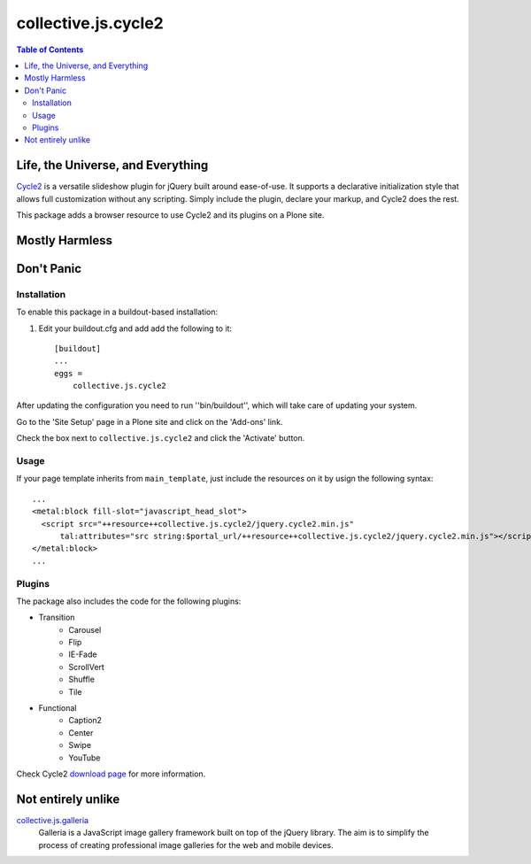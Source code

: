 ********************
collective.js.cycle2
********************

.. contents:: Table of Contents

Life, the Universe, and Everything
==================================

`Cycle2`_ is a versatile slideshow plugin for jQuery built around ease-of-use.
It supports a declarative initialization style that allows full customization without any scripting.
Simply include the plugin, declare your markup, and Cycle2 does the rest.

This package adds a browser resource to use Cycle2 and its plugins on a Plone site.

.. _`Cycle2`: http://jquery.malsup.com/cycle2/

Mostly Harmless
===============

.. image:: https://secure.travis-ci.org/collective/collective.js.cycle2.png?branch=master
    :alt: Travis CI badge
    :target: http://travis-ci.org/collective/collective.js.cycle2

.. image:: https://coveralls.io/repos/collective/collective.js.cycle2/badge.png?branch=master
    :alt: Coveralls badge
    :target: https://coveralls.io/r/collective/collective.js.cycle2

.. image:: https://pypip.in/d/collective.js.cycle2/badge.png
    :alt: Downloads
    :target: https://pypi.python.org/pypi/collective.js.cycle2

Don't Panic
===========

Installation
------------

To enable this package in a buildout-based installation:

#. Edit your buildout.cfg and add add the following to it::

    [buildout]
    ...
    eggs =
        collective.js.cycle2

After updating the configuration you need to run ''bin/buildout'', which will take care of updating your system.

Go to the 'Site Setup' page in a Plone site and click on the 'Add-ons' link.

Check the box next to ``collective.js.cycle2`` and click the 'Activate' button.

Usage
-----

If your page template inherits from ``main_template``,
just include the resources on it by usign the following syntax::

    ...
    <metal:block fill-slot="javascript_head_slot">
      <script src="++resource++collective.js.cycle2/jquery.cycle2.min.js"
          tal:attributes="src string:$portal_url/++resource++collective.js.cycle2/jquery.cycle2.min.js"></script>
    </metal:block>
    ...

Plugins
-------

The package also includes the code for the following plugins:

* Transition
    * Carousel
    * Flip
    * IE-Fade
    * ScrollVert
    * Shuffle
    * Tile
* Functional
    * Caption2
    * Center
    * Swipe
    * YouTube

Check Cycle2 `download page`_ for more information.

.. _`download page`: http://jquery.malsup.com/cycle2/download/

Not entirely unlike
===================

`collective.js.galleria`_
    Galleria is a JavaScript image gallery framework built on top of the jQuery library.
    The aim is to simplify the process of creating professional image galleries for the web and mobile devices.

.. _`collective.js.galleria`: https://pypi.python.org/pypi/collective.js.galleria
